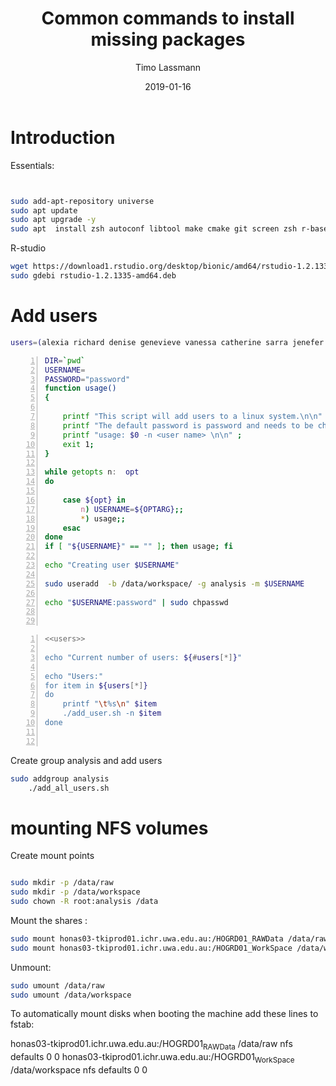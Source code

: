#+TITLE:  Common commands to install missing packages 
#+AUTHOR: Timo Lassmann
#+EMAIL:  timo.lassmann@telethonkids.org.au
#+DATE:   2019-01-16
#+LATEX_CLASS: report
#+OPTIONS:  toc:nil
#+OPTIONS: H:4
#+LATEX_CMD: pdflatex
* Introduction 
  Essentials: 
  #+BEGIN_SRC bash 


    sudo add-apt-repository universe
    sudo apt update
    sudo apt upgrade -y
    sudo apt  install zsh autoconf libtool make cmake git screen zsh r-base libboost-all-dev nfs-common nfs-kernel-server gdebi-core 

  #+END_SRC

  R-studio 
  #+BEGIN_SRC bash 
    wget https://download1.rstudio.org/desktop/bionic/amd64/rstudio-1.2.1335-amd64.deb
    sudo gdebi rstudio-1.2.1335-amd64.deb
  #+END_SRC

* Add users 

  #+NAME: users 
  #+BEGIN_SRC bash 
    users=(alexia richard denise genevieve vanessa catherine sarra jenefer melvin)
  #+END_SRC


  #+BEGIN_SRC bash -n :tangle add_user.sh :shebang #!/usr/bin/env bash :noweb yes
    DIR=`pwd`
    USERNAME=
    PASSWORD="password"
    function usage()
    {

        printf "This script will add users to a linux system.\n\n" ;
        printf "The default password is password and needs to be changed by the user.\n\n";
        printf "usage: $0 -n <user name> \n\n" ;
        exit 1;
    }

    while getopts n:  opt
    do

        case ${opt} in
            n) USERNAME=${OPTARG};;
            ,*) usage;;
        esac
    done
    if [ "${USERNAME}" == "" ]; then usage; fi

    echo "Creating user $USERNAME"

    sudo useradd  -b /data/workspace/ -g analysis -m $USERNAME
    
    echo "$USERNAME:password" | sudo chpasswd


    #+END_SRC

  #+BEGIN_SRC bash -n :tangle add_all_users.sh :shebang #!/usr/bin/env bash :noweb yes
    <<users>>

    echo "Current number of users: ${#users[*]}"

    echo "Users:"
    for item in ${users[*]}
    do
        printf "\t%s\n" $item
        ./add_user.sh -n $item
    done


  #+END_SRC  
  Create group analysis and add users 
  #+BEGIN_SRC bash 
sudo addgroup analysis
    ./add_all_users.sh
  #+END_SRC

* mounting NFS volumes 

  Create mount points 

  #+BEGIN_SRC bash 

    sudo mkdir -p /data/raw 
    sudo mkdir -p /data/workspace 
    sudo chown -R root:analysis /data
  #+END_SRC

  Mount the shares :
  #+BEGIN_SRC bash
    sudo mount honas03-tkiprod01.ichr.uwa.edu.au:/HOGRD01_RAWData /data/raw 
    sudo mount honas03-tkiprod01.ichr.uwa.edu.au:/HOGRD01_WorkSpace /data/workspace

  #+END_SRC

  Unmount:

  #+BEGIN_SRC bash
    sudo umount /data/raw 
    sudo umount /data/workspace 
  #+END_SRC

  To automatically mount disks when booting the machine add these lines to fstab: 

honas03-tkiprod01.ichr.uwa.edu.au:/HOGRD01_RAWData /data/raw  nfs defaults 0 0
honas03-tkiprod01.ichr.uwa.edu.au:/HOGRD01_WorkSpace /data/workspace nfs defaults 0 0


